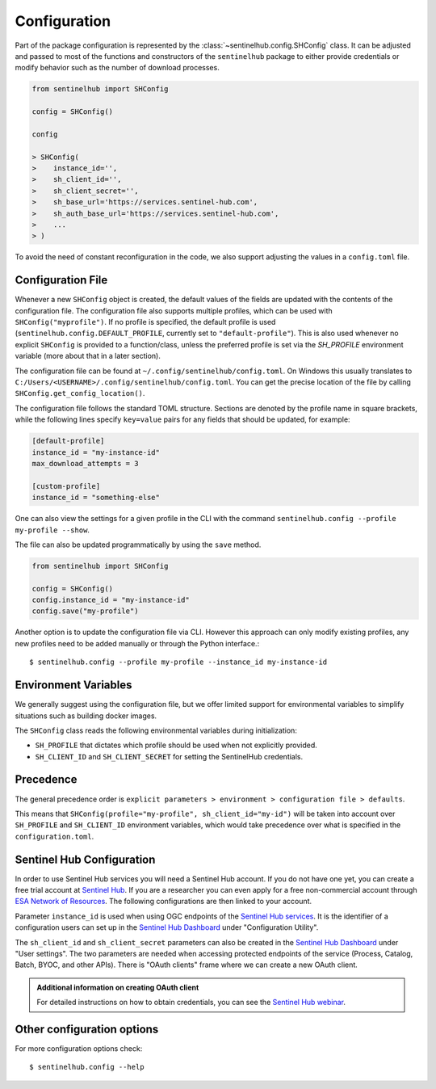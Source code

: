 Configuration
=============

Part of the package configuration is represented by the :class:`~sentinelhub.config.SHConfig` class. It can be adjusted and passed to most of the functions and constructors of the ``sentinelhub`` package to either provide credentials or modify behavior such as the number of download processes.

.. code-block:: python

    from sentinelhub import SHConfig

    config = SHConfig()

    config

    > SHConfig(
    >    instance_id='',
    >    sh_client_id='',
    >    sh_client_secret='',
    >    sh_base_url='https://services.sentinel-hub.com',
    >    sh_auth_base_url='https://services.sentinel-hub.com',
    >    ...
    > )

To avoid the need of constant reconfiguration in the code, we also support adjusting the values in a ``config.toml`` file.

Configuration File
******************

Whenever a new ``SHConfig`` object is created, the default values of the fields are updated with the contents of the configuration file. The configuration file also supports multiple profiles, which can be used with ``SHConfig("myprofile")``. If no profile is specified, the default profile is used (``sentinelhub.config.DEFAULT_PROFILE``, currently set to ``"default-profile"``). This is also used whenever no explicit ``SHConfig`` is provided to a function/class, unless the preferred profile is set via the `SH_PROFILE` environment variable (more about that in a later section).

The configuration file can be found at ``~/.config/sentinelhub/config.toml``. On Windows this usually translates to ``C:/Users/<USERNAME>/.config/sentinelhub/config.toml``. You can get the precise location of the file by calling ``SHConfig.get_config_location()``.

The configuration file follows the standard TOML structure. Sections are denoted by the profile name in square brackets, while the following lines specify ``key=value`` pairs for any fields that should be updated, for example:

.. code-block:: toml

    [default-profile]
    instance_id = "my-instance-id"
    max_download_attempts = 3

    [custom-profile]
    instance_id = "something-else"

One can also view the settings for a given profile in the CLI with the command ``sentinelhub.config --profile my-profile --show``.

The file can also be updated programmatically by using the ``save`` method.

.. code-block:: python

    from sentinelhub import SHConfig

    config = SHConfig()
    config.instance_id = "my-instance-id"
    config.save("my-profile")


Another option is to update the configuration file via CLI. However this approach can only modify existing profiles, any new profiles need to be added manually or through the Python interface.::

$ sentinelhub.config --profile my-profile --instance_id my-instance-id

Environment Variables
*********************

We generally suggest using the configuration file, but we offer limited support for environmental variables to simplify situations such as building docker images.

The ``SHConfig`` class reads the following environmental variables during initialization:

- ``SH_PROFILE`` that dictates which profile should be used when not explicitly provided.
- ``SH_CLIENT_ID`` and ``SH_CLIENT_SECRET`` for setting the SentinelHub credentials.


Precedence
**********

The general precedence order is ``explicit parameters > environment > configuration file > defaults``.

This means that ``SHConfig(profile="my-profile", sh_client_id="my-id")`` will be taken into account over ``SH_PROFILE`` and ``SH_CLIENT_ID`` environment variables, which would take precedence over what is specified in the ``configuration.toml``.


Sentinel Hub Configuration
**************************


In order to use Sentinel Hub services you will need a Sentinel Hub account. If you do not have one yet, you can
create a free trial account at `Sentinel Hub`_. If you are a researcher you can even apply for a free non-commercial
account through `ESA Network of Resources`_. The following configurations are then linked to your account.

Parameter ``instance_id`` is used when using OGC endpoints of the `Sentinel Hub services`_. It is the identifier of a
configuration users can set up in the `Sentinel Hub Dashboard`_ under "Configuration Utility".

The ``sh_client_id`` and ``sh_client_secret`` parameters can also be created in the `Sentinel Hub Dashboard`_ under
"User settings". The two parameters are needed when accessing protected endpoints of the service (Process, Catalog,
Batch, BYOC, and other APIs). There is "OAuth clients" frame where we can create a new OAuth client.

.. admonition:: Additional information on creating OAuth client

    For detailed instructions on how to obtain credentials, you can see the `Sentinel Hub webinar`_.


Other configuration options
***************************

For more configuration options check::

$ sentinelhub.config --help


.. _`Sentinel Hub`: https://www.sentinel-hub.com/trial
.. _`ESA Network of Resources`: https://www.sentinel-hub.com/Network-of-Resources/
.. _`Sentinel Hub Dashboard`: https://apps.sentinel-hub.com/dashboard/
.. _`Sentinel Hub services`: https://www.sentinel-hub.com/develop/documentation/api/ogc_api/
.. _`Sentinel Hub webinar`: https://www.youtube.com/watch?v=CBIlTOl2po4&t=1760s
.. _`Sentinel Hub public repository`: https://roda.sentinel-hub.com/sentinel-s2-l1c/
